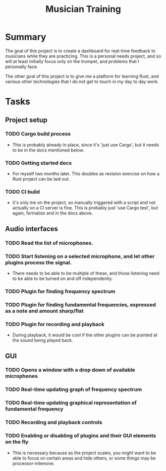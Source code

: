 #+TITLE: Musician Training

* Summary

The goal of this project is to create a dashboard for real-time
feedback to musicians while they are practicing. This is a personal
needs project, and so will at least initially focus only on the
trumpet, and problems that I personally face.

The other goal of this project is to give me a platform for learning
Rust, and various other technologies that I do not get to touch in my
day to day work.

* Tasks
** Project setup
*** TODO Cargo build process
- This is probably already in place, since it's 'just use Cargo', but
  it needs to be in the docs mentioned below.
*** TODO Getting started docs
- For myself two months later. This doubles as revision exercise on
  how a Rust project can be laid out.
*** TODO CI build
- it's only me on the project, so manually triggered with a script and
  not actually on a CI server is fine. This is probably just 'use
  Cargo test', but again, formalize and in the docs above.
** Audio interfaces
*** TODO Read the list of microphones.
*** TODO Start listening on a selected microphone, and let other plugins process the signal.
- There needs to be able to be multiple of these, and those listening
  need to be able to be turned on and off independently.
*** TODO Plugin for finding frequency spectrum
*** TODO Plugin for finding fundamental frequencies, expressed as a note and amount sharp/flat
*** TODO Plugin for recording and playback
- During playback, it would be cool if the other plugins can be
  pointed at the sound being played back.
** GUI
*** TODO Opens a window with a drop down of available microphones
*** TODO Real-time updating graph of frequency spectrum
*** TODO Real-time updating graphical representation of fundamental frequency
*** TODO Recording and playback controls
*** TODO Enabling or disabling of plugins and their GUI elements on the fly
- This is necessary because as the project scales, you might want to
  be able to focus on certain areas and hide others, or some things
  may be processor-intensive.
